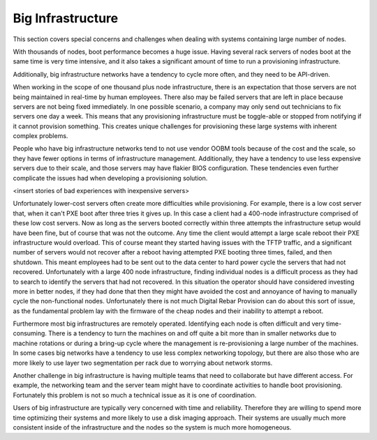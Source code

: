 



Big Infrastructure
==================

This section covers special concerns and challenges when dealing with systems containing large number of nodes.  

With thousands of nodes, boot performance becomes a huge issue.  Having several rack servers of nodes boot at the same time is very time intensive, and it also takes a significant amount of time to run a provisioning infrastructure.  

Additionally, big infrastructure networks have a tendency to cycle more often, and they need to be API-driven.

When working in the scope of one thousand plus node infrastructure, there is an expectation that those servers are not being maintained in real-time by human employees.  There also may be failed servers that are left in place because servers are not being fixed immediately. In one possible scenario, a company may only send out technicians to fix servers one day a week.  This means that any provisioning infrastructure must be toggle-able or stopped from notifying if it cannot provision something.  This creates unique challenges for provisioning these large systems with inherent complex problems.

People who have big infrastructure networks tend to not use vendor OOBM tools because of the cost and the scale, so they have fewer options in terms of infrastructure management.  Additionally, they have a tendency to use less expensive servers due to their scale, and those servers may have flakier BIOS configuration.  These tendencies even further complicate the issues had when developing a provisioning solution.  


<insert stories of bad experiences with inexpensive servers>


Unfortunately lower-cost servers often create more difficulties while provisioning. For example, there is a low cost server that, when it can't PXE boot after three tries it gives up.  In this case a client had a 400-node infrastructure comprised of these low cost servers.  Now as long as the servers booted correctly within three attempts the infrastructure setup would have been fine, but of course that was not the outcome.  Any time the client would attempt a large scale reboot their PXE infrastructure would overload.  This of course meant they started having issues with the TFTP traffic, and a significant number of servers would not recover after a reboot having attempted PXE booting three times, failed, and then shutdown.  This meant employees had to be sent out to the data center to hard power cycle the servers that had not recovered. Unfortunately with a large 400 node infrastructure, finding individual nodes is a difficult process as they had to search to identify the servers that had not recovered.  In this situation the operator should have considered investing more in better nodes, if they had done that then they might have avoided the cost and annoyance of having to manually cycle the non-functional nodes.  Unfortunately there is not much Digital Rebar Provision can do about this sort of issue, as the fundamental problem lay with the firmware of the cheap nodes and their inability to attempt a reboot. 

Furthermore most big infrastructures are remotely operated.  Identifying each node is often difficult and very time-consuming.  There is a tendency to turn the machines on and off quite a bit more than in smaller networks due to machine rotations or during a bring-up cycle where the management is re-provisioning a large number of the machines.  In some cases big networks have a tendency to use less complex networking topology, but there are also those who are more likely to use layer two segmentation per rack due to worrying about network storms.  

Another challenge in big infrastructure is having multiple teams that need to collaborate but have different access.  For example, the networking team and the server team might have to coordinate activities to handle boot provisioning.  Fortunately this problem is not so much a technical issue as it is one of coordination.  

Users of big infrastructure are typically very concerned with time and reliability.  Therefore they are willing to spend more time optimizing their systems and more likely to use a disk imaging approach. Their systems are usually much more consistent inside of the infrastructure and the nodes so the system is much more homogeneous.  


